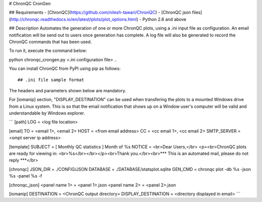 # ChronQC CronGen

## Requirements
- [ChronQC](https://github.com/nilesh-tawari/ChronQC)
- [ChronQC json files](http://chronqc.readthedocs.io/en/latest/plots/plot_options.html)
- Python 2.6 and above

## Description
Automates the generation of one or more ChronQC plots, using a .ini input file as configuration. An email notification will be send out to users once generation has complete. A log file will also be generated to record the ChronQC commands that has been used.

To run it, execute the command below:

python chronqc_crongen.py <.ini configuration file>
..

You can install ChronQC from PyPI using pip as follows::


## .ini file sample format
The headers and parameters shown below are mandatory.   

For [iomanip] section, "DISPLAY_DESTINATION" can be used when transfering the plots to a mounted Windows drive from a Linux system. This is so that the email notification that shows up on a Window user's computer will be valid and understandable by Windows explorer.   

```
[path] 
LOG = <log file location> 

[email] 
TO = <email 1>, <email 2>
HOST = <from email address> 
CC = <cc email 1>, <cc email 2>
SMTP_SERVER = <smpt server ip address>

[template] 
SUBJECT = [ Monthly QC statistics ] Month of %s 
NOTICE = <br>Dear Users,</br> <p><br>ChronQC plots are ready for viewing in:  <br>%s</br></br></p><br>Thank you.</br><br>*** This is an automated mail, please do not reply ***</br> 

[chronqc] 
JSON_DIR = ./CONFIG/JSON 
DATABASE = ./DATABASE/statsplot.sqlite 
GEN_CMD = chronqc plot -db %s -json %s -panel %s -f 
 
[chronqc_json] 
<panel name 1> = <panel 1>.json 
<panel name 2> = <panel 2>.json 
 
[iomanip] 
DESTINATION = <ChronQC output directory> 
DISPLAY_DESTINATION = <directory displayed in email>
```
